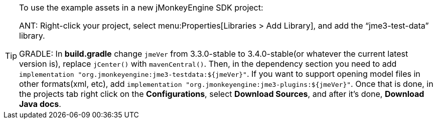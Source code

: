 [TIP]
====
To use the example assets in a new jMonkeyEngine SDK project:

ANT: Right-click your project, select menu:Properties[Libraries > Add Library], and add the "`jme3-test-data`" library.

GRADLE: In *build.gradle* change `jmeVer` from 3.3.0-stable to 3.4.0-stable(or whatever the current latest version is), replace `jCenter()` with `mavenCentral()`. Then, in the dependency section you need to add `implementation "org.jmonkeyengine:jme3-testdata:$\{jmeVer\}"`. If you want to support opening model files in other formats(xml, etc), add `implementation "org.jmonkeyengine:jme3-plugins:$\{jmeVer\}"`. Once that is done, in the projects tab right click on the *Configurations*, select *Download Sources*, and after it's done, *Download Java docs*.
====
